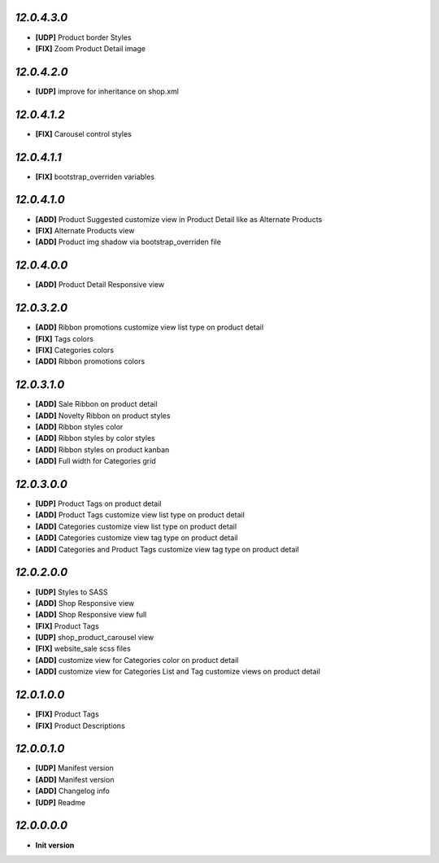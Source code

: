 `12.0.4.3.0`
------------
- **[UDP]** Product border Styles
- **[FIX]** Zoom Product Detail image

`12.0.4.2.0`
------------
- **[UDP]** improve for inheritance on shop.xml

`12.0.4.1.2`
------------
- **[FIX]** Carousel control styles

`12.0.4.1.1`
------------
- **[FIX]** bootstrap_overriden variables

`12.0.4.1.0`
------------
- **[ADD]** Product Suggested customize view in Product Detail like as Alternate Products
- **[FIX]** Alternate Products view
- **[ADD]** Product img shadow via bootstrap_overriden file

`12.0.4.0.0`
------------
- **[ADD]** Product Detail Responsive view

`12.0.3.2.0`
------------
- **[ADD]** Ribbon promotions customize view list type on product detail
- **[FIX]** Tags colors
- **[FIX]** Categories colors
- **[ADD]** Ribbon promotions colors

`12.0.3.1.0`
------------
- **[ADD]** Sale Ribbon on product detail
- **[ADD]** Novelty Ribbon on product styles
- **[ADD]** Ribbon styles color
- **[ADD]** Ribbon styles by color styles
- **[ADD]** Ribbon styles on product kanban
- **[ADD]** Full width for Categories grid

`12.0.3.0.0`
------------
- **[UDP]** Product Tags on product detail
- **[ADD]** Product Tags customize view list type on product detail
- **[ADD]** Categories customize view list type on product detail
- **[ADD]** Categories customize view tag type on product detail
- **[ADD]** Categories and Product Tags customize view tag type on product detail

`12.0.2.0.0`
------------
- **[UDP]** Styles to SASS
- **[ADD]** Shop Responsive view
- **[ADD]** Shop Responsive view full
- **[FIX]** Product Tags
- **[UDP]** shop_product_carousel view
- **[FIX]** website_sale scss files
- **[ADD]** customize view for Categories color on product detail
- **[ADD]** customize view for Categories List and Tag customize views on product detail

`12.0.1.0.0`
------------
- **[FIX]** Product Tags
- **[FIX]** Product Descriptions

`12.0.0.1.0`
------------
- **[UDP]** Manifest version
- **[ADD]** Manifest version
- **[ADD]** Changelog info
- **[UDP]** Readme

`12.0.0.0.0`
------------
- **Init version**
